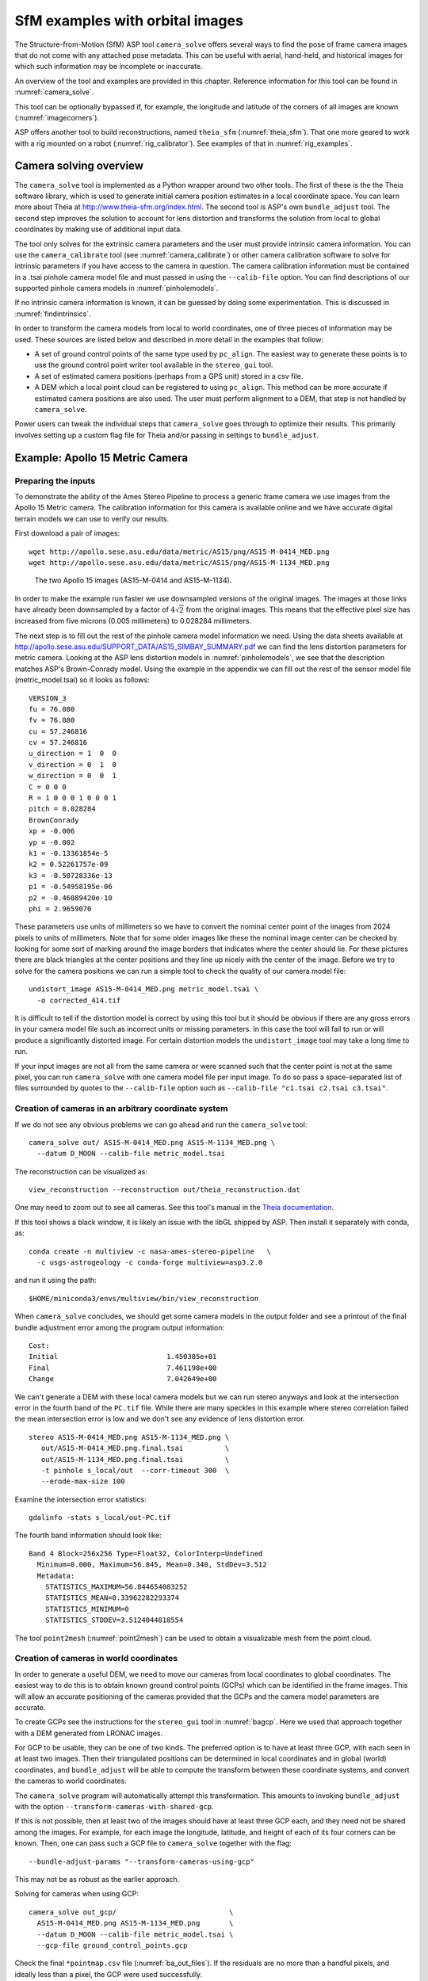 .. _sfm:

SfM examples with orbital images
================================

The Structure-from-Motion (SfM) ASP tool ``camera_solve`` offers
several ways to find the pose of frame camera images that do
not come with any attached pose metadata. This can be useful with
aerial, hand-held, and historical images for which such information
may be incomplete or inaccurate.

An overview of the tool and examples are provided in this chapter.
Reference information for this tool can be found in :numref:`camera_solve`.

This tool can be optionally bypassed if, for example, the longitude and
latitude of the corners of all images are known (:numref:`imagecorners`).

ASP offers another tool to build reconstructions, named ``theia_sfm``
(:numref:`theia_sfm`). That one more geared to work with a rig
mounted on a robot (:numref:`rig_calibrator`). See examples
of that in :numref:`rig_examples`.

Camera solving overview
-----------------------

The ``camera_solve`` tool is implemented as a Python wrapper around two
other tools. The first of these is the the Theia software library, which
is used to generate initial camera position estimates in a local
coordinate space. You can learn more about Theia at
http://www.theia-sfm.org/index.html. The second tool is ASP's own
``bundle_adjust`` tool. The second step improves the solution to account
for lens distortion and transforms the solution from local to global
coordinates by making use of additional input data.

The tool only solves for the extrinsic camera parameters and the
user must provide intrinsic camera information. You can use the
``camera_calibrate`` tool (see :numref:`camera_calibrate`) or other
camera calibration software to solve for intrinsic parameters if
you have access to the camera in question. The camera calibration
information must be contained in a .tsai pinhole camera model file
and must passed in using the ``--calib-file`` option. You can find
descriptions of our supported pinhole camera models in
:numref:`pinholemodels`.

If no intrinsic camera information is known, it can be guessed by doing
some experimentation. This is discussed in :numref:`findintrinsics`.

In order to transform the camera models from local to world coordinates,
one of three pieces of information may be used. These sources are listed
below and described in more detail in the examples that follow:

-  A set of ground control points of the same type used by ``pc_align``.
   The easiest way to generate these points is to use the ground control
   point writer tool available in the ``stereo_gui`` tool.

-  A set of estimated camera positions (perhaps from a GPS unit) stored
   in a csv file.

-  A DEM which a local point cloud can be registered to using
   ``pc_align``. This method can be more accurate if estimated camera
   positions are also used. The user must perform alignment to a DEM,
   that step is not handled by ``camera_solve``.

Power users can tweak the individual steps that ``camera_solve`` goes
through to optimize their results. This primarily involves setting up a
custom flag file for Theia and/or passing in settings to
``bundle_adjust``.

.. _sfmgeneric:

Example: Apollo 15 Metric Camera
--------------------------------

Preparing the inputs
^^^^^^^^^^^^^^^^^^^^

To demonstrate the ability of the Ames Stereo Pipeline to process a
generic frame camera we use images from the Apollo 15 Metric camera. The
calibration information for this camera is available online and we have
accurate digital terrain models we can use to verify our results.

First download a pair of images::

   wget http://apollo.sese.asu.edu/data/metric/AS15/png/AS15-M-0414_MED.png
   wget http://apollo.sese.asu.edu/data/metric/AS15/png/AS15-M-1134_MED.png

.. figure:: images/examples/pinhole/AS15-M-combined.png
   :name: pinhole-a15-input-images

   The two Apollo 15 images (AS15-M-0414 and AS15-M-1134).

In order to make the example run faster we use downsampled versions of
the original images. The images at those links have already been
downsampled by a factor of :math:`4 \sqrt{2}` from the original images.
This means that the effective pixel size has increased from five microns
(0.005 millimeters) to 0.028284 millimeters.

The next step is to fill out the rest of the pinhole camera model
information we need. Using the data sheets available at
http://apollo.sese.asu.edu/SUPPORT_DATA/AS15_SIMBAY_SUMMARY.pdf we can
find the lens distortion parameters for metric camera. Looking at the
ASP lens distortion models in :numref:`pinholemodels`, we see that the description
matches ASP's Brown-Conrady model. Using the example in the appendix we
can fill out the rest of the sensor model file (metric_model.tsai) so it
looks as follows::

   VERSION_3
   fu = 76.080
   fv = 76.080
   cu = 57.246816
   cv = 57.246816
   u_direction = 1  0  0
   v_direction = 0  1  0
   w_direction = 0  0  1
   C = 0 0 0
   R = 1 0 0 0 1 0 0 0 1
   pitch = 0.028284
   BrownConrady
   xp = -0.006
   yp = -0.002
   k1 = -0.13361854e-5
   k2 = 0.52261757e-09
   k3 = -0.50728336e-13
   p1 = -0.54958195e-06
   p2 = -0.46089420e-10
   phi = 2.9659070

These parameters use units of millimeters so we have to convert the
nominal center point of the images from 2024 pixels to units of
millimeters. Note that for some older images like these the nominal
image center can be checked by looking for some sort of marking around
the image borders that indicates where the center should lie. For these
pictures there are black triangles at the center positions and they line
up nicely with the center of the image. Before we try to solve for the
camera positions we can run a simple tool to check the quality of our
camera model file::

   undistort_image AS15-M-0414_MED.png metric_model.tsai \
     -o corrected_414.tif

It is difficult to tell if the distortion model is correct by using this
tool but it should be obvious if there are any gross errors in your
camera model file such as incorrect units or missing parameters. In this
case the tool will fail to run or will produce a significantly distorted
image. For certain distortion models the ``undistort_image`` tool may
take a long time to run.

If your input images are not all from the same camera or were scanned
such that the center point is not at the same pixel, you can run
``camera_solve`` with one camera model file per input image. To do so
pass a space-separated list of files surrounded by quotes to the
``--calib-file`` option such as
``--calib-file "c1.tsai c2.tsai c3.tsai"``.

Creation of cameras in an arbitrary coordinate system
^^^^^^^^^^^^^^^^^^^^^^^^^^^^^^^^^^^^^^^^^^^^^^^^^^^^^

If we do not see any obvious problems we can go ahead and run the
``camera_solve`` tool::

   camera_solve out/ AS15-M-0414_MED.png AS15-M-1134_MED.png \
     --datum D_MOON --calib-file metric_model.tsai

The reconstruction can be visualized as::

    view_reconstruction --reconstruction out/theia_reconstruction.dat

One may need to zoom out to see all cameras. See this tool's manual in
the `Theia documentation <https://github.com/oleg-alexandrov/TheiaSfM/blob/rig_calibrator/docs/source/applications.rst#view-reconstruction>`_. 

If this tool shows a black window, it is likely an issue with the
libGL shipped by ASP. Then install it separately with conda, as::

    conda create -n multiview -c nasa-ames-stereo-pipeline   \
      -c usgs-astrogeology -c conda-forge multiview=asp3.2.0 

and run it using the path::

    $HOME/miniconda3/envs/multiview/bin/view_reconstruction 

When ``camera_solve`` concludes, we should get some camera models in
the output folder and see a printout of the final bundle adjustment
error among the program output information::

   Cost:
   Initial                          1.450385e+01
   Final                            7.461198e+00
   Change                           7.042649e+00

We can't generate a DEM with these local camera models but we can run
stereo anyways and look at the intersection error in the fourth band of
the ``PC.tif`` file. While there are many speckles in this example where
stereo correlation failed the mean intersection error is low and we
don't see any evidence of lens distortion error.

::

    stereo AS15-M-0414_MED.png AS15-M-1134_MED.png \
       out/AS15-M-0414_MED.png.final.tsai          \
       out/AS15-M-1134_MED.png.final.tsai          \
       -t pinhole s_local/out  --corr-timeout 300  \
       --erode-max-size 100

Examine the intersection error statistics::

    gdalinfo -stats s_local/out-PC.tif

The fourth band information should look like::

   Band 4 Block=256x256 Type=Float32, ColorInterp=Undefined
     Minimum=0.000, Maximum=56.845, Mean=0.340, StdDev=3.512
     Metadata:
       STATISTICS_MAXIMUM=56.844654083252
       STATISTICS_MEAN=0.33962282293374
       STATISTICS_MINIMUM=0
       STATISTICS_STDDEV=3.5124044818554

The tool ``point2mesh`` (:numref:`point2mesh`) can be
used to obtain a visualizable mesh from the point cloud.

.. _sfm_world_coords:

Creation of cameras in world coordinates
^^^^^^^^^^^^^^^^^^^^^^^^^^^^^^^^^^^^^^^^

In order to generate a useful DEM, we need to move our cameras from
local coordinates to global coordinates. The easiest way to do this
is to obtain known ground control points (GCPs) which can be
identified in the frame images. This will allow an accurate positioning
of the cameras provided that the GCPs and the camera model parameters
are accurate. 

To create GCPs see the instructions for the ``stereo_gui``
tool in :numref:`bagcp`. Here we used that approach together with
a DEM generated from LRONAC images.

For GCP to be usable, they can be one of two kinds. The preferred
option is to have at least three GCP, with each seen in at least two
images.  Then their triangulated positions can be determined in local
coordinates and in global (world) coordinates, and ``bundle_adjust``
will be able to compute the transform between these coordinate
systems, and convert the cameras to world coordinates. 

The ``camera_solve`` program will automatically attempt this
transformation. This amounts to invoking ``bundle_adjust`` with the
option ``--transform-cameras-with-shared-gcp``.

If this is not possible, then at least two of the images should have
at least three GCP each, and they need not be shared among the
images. For example, for each image the longitude, latitude, and
height of each of its four corners can be known. Then, one can pass
such a GCP file to ``camera_solve`` together with the flag::

     --bundle-adjust-params "--transform-cameras-using-gcp"

This may not be as robust as the earlier approach.

Solving for cameras when using GCP::

    camera_solve out_gcp/                           \
      AS15-M-0414_MED.png AS15-M-1134_MED.png       \
      --datum D_MOON --calib-file metric_model.tsai \
      --gcp-file ground_control_points.gcp

Check the final ``*pointmap.csv`` file (:numref:`ba_out_files`). If the
residuals are no more than a handful pixels, and ideally less than a
pixel, the GCP were used successfully. 

Increase the value of ``--robust-threshold`` in ``bundle_adjust``
(via ``--bundle-adjust-params`` in ``camera_solve``)
if desired to bring down the big residuals in that file at the expense
of increasing the smaller ones. Consider also deleting GCP corresponding
to large residuals, as those may be inaccurate.

We end up with results that can be compared with the a DEM created from
LRONAC images. The stereo results on the Apollo 15 images leave
something to be desired but the DEM they produced has been moved to the
correct location. You can easily visualize the output camera positions
using the ``orbitviz`` tool with the ``--load-camera-solve`` option as
shown below. Green lines between camera positions mean that a sufficient
number of matching interest points were found between those two images.

Running stereo
^^^^^^^^^^^^^^

::

    stereo AS15-M-0414_MED.png AS15-M-1134_MED.png     \
      out_gcp/AS15-M-0414_MED.png.final.tsai           \
      out_gcp/AS15-M-1134_MED.png.final.tsai           \
      -t nadirpinhole s_global/out  --corr-timeout 300 \
       --erode-max-size 100
    orbitviz -t nadirpinhole -r moon out_gcp --load-camera-solve


.. figure:: images/examples/pinhole/a15_fig.png
   :name: pinhole-a15-result-image

   Left: Solved-for camera positions plotted using orbitviz.  Right:
   A narrow LRONAC DEM overlaid on the resulting DEM, both colormapped
   to the same elevation range.

ASP also supports the method of initializing the ``camera_solve`` tool
with estimated camera positions. This method will not move the cameras
to exactly the right location but it should get them fairly close and at
the correct scale, hopefully close enough to be used as-is or to be
refined using ``pc_align`` or some other method. To use this method,
pass additional bundle adjust parameters to ``camera_solve`` similar to
the following line::

   --bundle-adjust-params '--camera-positions nav.csv         \
    --csv-format "1:file 12:lat 13:lon 14:height_above_datum" \ 
    --camera-weight 0.2'

The nav data file you use must have a column (the "file" column)
containing a string that can be matched to the input image files passed
to ``camera_solve``. The tool looks for strings that are fully contained
inside one of the image file names, so for example the field value
``2009_10_20_0778`` would be matched with the input file
``2009_10_20_0778.JPG``.

:numref:`nextsteps` will discuss the ``parallel_stereo`` program
in more detail and the other tools in ASP.

.. _sfmicebridge:

Example: IceBridge DMS Camera
-----------------------------

The DMS (Digital Mapping System) Camera is a frame camera flown on as
part of the NASA IceBridge program to collect images of
polar and Antarctic terrain (http://nsidc.org/icebridge/portal/) that
we can use to produce digital terrain.

To process this data the steps are very similar to the steps described
above for the Apollo Metric camera but there are some aspects which
are particular to IceBridge. You can download DMS images from
ftp://n5eil01u.ecs.nsidc.org/SAN2/ICEBRIDGE_FTP/IODMS0_DMSraw_v01/. A
list of the available data types can be found at
https://nsidc.org/data/icebridge/instr_data_summary.html. This
example uses data from the November 5, 2009 flight over Antarctica.
The following camera model (icebridge_model.tsai) was used (see
:numref:`pinholemodels` on Pinhole camera models)::

   VERSION_3
   fu = 28.429
   fv = 28.429
   cu = 17.9712
   cv = 11.9808
   u_direction = 1  0  0
   v_direction = 0  1  0
   w_direction = 0  0  1
   C = 0 0 0
   R = 1 0 0 0 1 0 0 0 1
   pitch = 0.0064
   Photometrix
   xp = 0.004
   yp = -0.191
   k1 = 1.31024e-04
   k2 = -2.05354e-07
   k3 = -5.28558e-011
   p1 = 7.2359e-006
   p2 = 2.2656e-006
   b1 = 0.0
   b2 = 0.0

Note that these images are RGB format which is not supported by all ASP
tools. To use the files with ASP, first convert them to single channel
images using a tool such as ImageMagick's ``convert``,
``gdal_translate``, or ``gdal_edit.py``. Different conversion methods
may produce slightly different results depending on the contents of your
input images. Some conversion command examples are shown below::

   convert rgb.jpg -colorspace Gray gray.jpg
   gdal_calc.py  --overwrite --type=Float32 --NoDataValue=-32768       \
     -A rgb.tif --A_band=1 -B rgb.tif --B_band=2 -C rgb.tif            \
     --C_band=3 --outfile=gray.tif --calc="A*0.2989+B*0.5870+C*0.1140"
   gdal_translate -b 1 rgb.jpg gray.jpg

In the third command we used ``gdal_translate`` to pick a single band
rather than combining the three.

Obtaining ground control points for icy locations on Earth can be
particularly difficult because they are not well surveyed or because
the terrain shifts over time. This may force you to use estimated
camera positions to convert the local camera models into global
coordinates. To make this easier for IceBridge data sets, ASP
provides the ``icebridge_kmz_to_csv`` tool (see
:numref:`icebridgekmztocsv`) which extracts a list of estimated
camera positions from the kmz files available for each IceBridge
flight at http://asapdata.arc.nasa.gov/dms/missions.html.

Another option which is useful when processing IceBridge data is the
``--position-filter-dist`` option for ``bundle_adjust``. IceBridge data
sets contain a large number of images and when processing many at once
you can significantly decrease your processing time by using this option
to limit interest-point matching to image pairs which are actually close
enough to overlap. A good way to determine what distance to use is to
load the camera position kmz file from their website into Google Earth
and use the ruler tool to measure the distance between a pair of frames
that are as far apart as you want to match. Commands using these options
may look like this::

   icebridge_kmz_to_csv 1000123_DMS_Frame_Events.kmz \
      camera_positions.csv
      
   camera_solve out                                  \
     2009_11_05_00667.JPG 2009_11_05_00668.JPG       \
     2009_11_05_00669.JPG 2009_11_05_00670.JPG       \
     2009_11_05_02947.JPG 2009_11_05_02948.JPG       \
     2009_11_05_02949.JPG 2009_11_05_02950.JPG       \
     2009_11_05_01381.JPG 2009_11_05_01382.JPG       \
     --datum WGS84 --calib-file icebridge_model.tsai \
     --bundle-adjust-params '--camera-positions camera_positions.csv --csv-format "1:file 2:lon 3:lat 4:height_above_datum" --position-filter-dist 2000'
     
   orbitviz out --load-camera-solve --hide-labels    \
     -r wgs84 -t nadirpinhole

Alternatively, the ``camera_solve`` executable can be bypassed
altogether. If a given image has already an orthoimage associated with
it (check the IceBridge portal page), that provides enough information
to guess an initial position of the camera, using the ``ortho2pinhole``
tool. Later, the obtained cameras can be bundle-adjusted. Here is how
this tool can be used, on grayscale images::

    ortho2pinhole raw_image.tif ortho_image.tif \
      icebridge_model.tsai output_pinhole.tsai

.. figure:: images/examples/pinhole/icebridge_camera_results.png
   :name: pinhole-icebridge-camera-results

   Left: Measuring the distance between estimated frame locations using Google Earth
   and an IceBridge kmz file.  The kmz file is from the IceBridge website with no modifications.
   Using a position filter distance of 2000 meters will mostly limit image IP matching
   in this case to each image's immediate "neighbors".  Right: Display of ``camera_solve``
   results for ten IceBridge images using ``orbitviz``.


Some IceBridge flights contain data from the Land, Vegetation, and Ice
Sensor (LVIS) lidar which can be used to register DEMs created using DMS
images. LVIS data can be downloaded at
ftp://n5eil01u.ecs.nsidc.org/SAN2/ICEBRIDGE/ILVIS2.001/. The lidar data
comes in plain text files that ``pc_align`` and ``point2dem`` can parse
using the following option:: 

     --csv-format "5:lat 4:lon 6:height_above_datum"  

ASP provides the ``lvis2kml`` tool to help visualize the coverage and
terrain contained in LVIS files, see :numref:`lvis2kml`
for details. The LVIS lidar coverage is sparse compared to the image
coverage and you will have difficulty getting a good registration unless
the region has terrain features such as hills or you are registering
very large point clouds that overlap with the lidar coverage across a
wide area. Otherwise ``pc_align`` will simply slide the flat terrain to
an incorrect location to produce a low-error fit with the narrow lidar
tracks. This test case was specifically chosen to provide strong terrain
features to make alignment more accurate but ``pc_align`` still failed
to produce a good fit until the lidar point cloud was converted into a
smoothed DEM.

::

   stereo 2009_11_05_02948.JPG  2009_11_05_02949.JPG \
     out/2009_11_05_02948.JPG.final.tsai             \
     out/2009_11_05_02949.JPG.final.tsai st_run/out -t nadirpinhole
   point2dem ILVIS2_AQ2009_1105_R1408_055812.TXT --datum WGS_1984 \
     --t_srs "+proj=stere +lat_0=-90 +lon_0=0 +k=1 +x_0=0 +y_0=0 +datum=WGS84 +units=m +no_defs" \
     --csv-format "5:lat 4:lon 6:height_above_datum"  --tr 30  \
     --search-radius-factor 2.0 -o lvis
   pc_align  --max-displacement 1000 lvis-DEM.tif st_run/out-PC.tif  -o align_run/out \
     --save-transformed-source-points --datum wgs84 --outlier-ratio 0.55
   point2dem align_run/out-trans_source.tif --datum WGS_1984 \
     --t_srs "+proj=stere +lat_0=-90 +lon_0=0 +k=1 +x_0=0 +y_0=0 +datum=WGS84 +units=m +no_defs"
   colormap align_run_big/out-trans_source-DEM.tif --min 200 --max 1500
   colormap lvis-DEM.tif --min 200 --max 1500
   image2qtree lvis-DEM_CMAP.tif
   image2qtree align_run_big/out-trans_source-DEM_CMAP.tif

.. figure:: images/examples/pinhole/icebridge_dem_overlay.png
   :name: pinhole-icebridge-orbitviz
   :alt: LVIS lidar DEM overlaid on ASP created DEM

   LVIS lidar DEM overlaid on the ASP created DEM, both colormapped to
   the same elevation range. The ASP DEM could be improved but the
   registration is accurate. Notice how narrow the LVIS lidar coverage
   is compared to the field of view of the camera. You may want to
   experiment using the SGM algorithm to improve the coverage.

Other IceBridge flights contain data from the Airborne Topographic
Mapper (ATM) lidar sensor. Data from this sensor comes packed in one of
several formats (variants of .qi or .h5) so ASP provides the
``extract_icebridge_ATM_points`` tool to convert them into plain text
files, which later can be read into other ASP tools using the
formatting::

     --csv-format "1:lat 2:lon 3:height_above_datum"

To run the tool, just pass in the name of the input file as an argument
and a new file with a csv extension will be created in the same
directory. Using the ATM sensor data is similar to using the LVIS sensor
data.

For some IceBridge flights, lidar-aligned DEM files generated from the
DMS image files are available, see the web page here:
http://nsidc.org/data/iodms3 These files are improperly formatted and
cannot be used by ASP as is. To correct them, run the
``correct_icebridge_l3_dem`` tool as follows::

   correct_icebridge_l3_dem IODMS3_20120315_21152106_07371_DEM.tif \
     fixed_dem.tif 1  

The third argument should be 1 if the DEM is in the northern hemisphere
and 0 otherwise. The corrected DEM files can be used with ASP like any
other DEM file.

:numref:`nextsteps` will discuss the ``parallel_stereo`` program
in more detail and the other tools in ASP.

.. _imagecorners:

Solving for pinhole cameras using GCP
-------------------------------------

If for a given image the intrinsics of the camera are known, and also
the longitude and latitude (and optionally the heights above the datum)
of its corners (or of some other pixels in the image), one can bypass
the ``camera_solve`` tool and use ``bundle_adjust`` to get an
initial camera position and orientation. 

This simple approach is often beneficial when, for example, one has
historical images with rough geo-location information. Once an initial
camera is created for each image, the cameras can then be
bundle-adjusted jointly to refine them.

To achieve this, one creates a camera file, say called ``init.tsai``,
with only the intrinsics, and using trivial values for the camera center
and rotation matrix::

   VERSION_3
   fu = 28.429
   fv = 28.429
   cu = 17.9712
   cv = 11.9808
   u_direction = 1  0  0
   v_direction = 0  1  0
   w_direction = 0  0  1
   C = 0 0 0
   R = 1 0 0 0 1 0 0 0 1
   pitch = 0.0064
   Photometrix
   xp = 0.004
   yp = -0.191
   k1 = 1.31024e-04
   k2 = -2.05354e-07
   k3 = -5.28558e-011
   p1 = 7.2359e-006
   p2 = 2.2656e-006
   b1 = 0.0
   b2 = 0.0

Next, one creates a ground control points (GCP) file (:numref:`bagcp`),
named, for example, ``gcp.gcp``, containing the pixel positions and
longitude and latitude of the corners or other known pixels (the
heights above datum can be set to zero if not known). Here is a
sample file, where the image is named ``img.tif`` (below the latitude
is written before the longitude).

::

   # id   lat     lon   height  sigmas  image   corners    sigmas
      1  37.62  -122.38   0     1 1 1  img.tif 0     0     1 1 
      2  37.62  -122.35   0     1 1 1  img.tif 2560  0     1 1 
      3  37.61  -122.35   0     1 1 1  img.tif 2560 1080   1 1 
      4  37.61  -122.39   0     1 1 1  img.tif 0    1080   1 1 

Such a file can be created with ``stereo_gui``
(:numref:`creatinggcp`).  Ideally it should have more digits of
precision for longitude and latitude, and it is preferable to have
decent height values, especially for rather oblique-looking cameras,
steep terrain, or small camera footprint.

One runs bundle adjustment with this data::

    bundle_adjust -t nadirpinhole \
      img.tif cam.tsai gcp.gcp    \
      --datum WGS84               \
      --inline-adjustments        \
      --init-camera-using-gcp     \
      --camera-weight 0           \
      --max-iterations 0          \
      --robust-threshold 10       \
      -o ba/run

which will write the desired correctly oriented camera file as
``ba/run-cam.tsai``. Using a positive number of iterations will refine
the camera. This should be run for each individual camera.

The datum field should be adjusted depending on the planet.

It is important to look at the residual file::

     run/run-final_residuals_pointmap.csv

after this. The third column in this file is the optimized heights above
the datum, while the fourth column has the reprojection errors from the
corners on the ground into the camera.

If bundle adjustment is invoked with a positive number of iterations,
and with a small value for the robust threshold, it tends to optimize
only some of the corners and ignore the others, resulting in a large
reprojection error, which is not desirable. If however, this threshold
is too large, it may try to optimize the camera too aggressively,
resulting in a poorly placed camera.

One can use the bundle adjustment option ``--fix-gcp-xyz`` to not
move the GCP during optimization, hence forcing the cameras to move more
to conform to them.

ASP provides a tool named ``cam_gen`` which can also create a pinhole
camera as above, and, in addition, is able to extract the heights of the
corners from a DEM (:numref:`cam_gen`).

.. _findintrinsics:

Solving for intrinsic camera parameters
---------------------------------------

If nothing is known about the intrinsic camera parameters, it may be
possible to guess them with some experimentation. One can assume that
the distortion is non-existent, and that the optical center is at the
image center, which makes it possible to compute *cu* and
*cv*. The pitch can be set to some small number, say
:math:`10^{-3}` or :math:`10^{-4}.` The focal length can be initialized
to equal *cu* or a multiple of it. Then ``camera_solve`` can be
invoked, followed by ``parallel_stereo``, ``point2mesh``, and
``point2dem --errorimage``. If, at least towards the center of the
image, things are not exploding, we are on a good track.

Later, the camera parameters, especially the focal length, can be
modified manually, and instead of using ``camera_solve`` again, just
``bundle_adjust`` can be called using the camera models found earlier,
with the options to float some of the intrinsics, that is using
``--solve-intrinsics`` and ``--intrinsics-to-float``.

If the overall results look good, but the intersection error after
invoking ``point2dem`` around the image corners looks large, it is time
to use some distortion model and float it, again using
``bundle_adjust``. Sometimes if invoking this tool over many iterations
the optical center and focal length may drift, and hence it may be
helpful to have them fixed while solving for distortion.

If a pre-existing DEM is available, the tool ``geodiff`` can be used to
compare it with what ASP is creating.

Such a pre-existing DEM can be used as a constraint when solving for
intrinsics, as described in :numref:`floatingintrinsics`.
